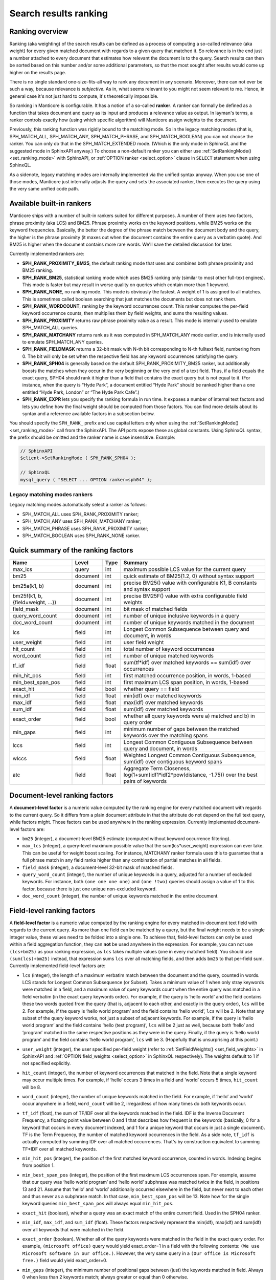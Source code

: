 .. _search_results_ranking:

Search results ranking
----------------------

.. _ranking_overview:

Ranking overview
~~~~~~~~~~~~~~~~

Ranking (aka weighting) of the search results can be defined as a
process of computing a so-called relevance (aka weight) for every given
matched document with regards to a given query that matched it. So
relevance is in the end just a number attached to every document that
estimates how relevant the document is to the query. Search results can
then be sorted based on this number and/or some additional parameters,
so that the most sought after results would come up higher on the
results page.

There is no single standard one-size-fits-all way to rank any document
in any scenario. Moreover, there can not ever be such a way, because
relevance is *subjective*. As in, what seems relevant to you might not
seem relevant to me. Hence, in general case it's not just hard to
compute, it's theoretically impossible.

So ranking in Manticore is configurable. It has a notion of a so-called
**ranker**. A ranker can formally be defined as a function that takes
document and query as its input and produces a relevance value as
output. In layman's terms, a ranker controls exactly how (using which
specific algorithm) will Manticore assign weights to the document.

Previously, this ranking function was rigidly bound to the matching
mode. So in the legacy matching modes (that is, SPH_MATCH_ALL,
SPH_MATCH_ANY, SPH_MATCH_PHRASE, and SPH_MATCH_BOOLEAN) you can
not choose the ranker. You can only do that in the SPH_MATCH_EXTENDED
mode. (Which is the only mode in SphinxQL and the suggested mode in
SphinxAPI anyway.) To choose a non-default ranker you can either use
:ref:`SetRankingMode() <set_ranking_mode>`
with SphinxAPI, or :ref:`OPTION ranker <select_option>` clause in
``SELECT`` statement when using SphinxQL.

As a sidenote, legacy matching modes are internally implemented via the
unified syntax anyway. When you use one of those modes, Manticore just
internally adjusts the query and sets the associated ranker, then
executes the query using the very same unified code path.

.. _available_built-in_rankers:

Available built-in rankers
~~~~~~~~~~~~~~~~~~~~~~~~~~

Manticore ships with a number of built-in rankers suited for different
purposes. A number of them uses two factors, phrase proximity (aka LCS)
and BM25. Phrase proximity works on the keyword positions, while BM25
works on the keyword frequencies. Basically, the better the degree of
the phrase match between the document body and the query, the higher is
the phrase proximity (it maxes out when the document contains the entire
query as a verbatim quote). And BM25 is higher when the document
contains more rare words. We'll save the detailed discussion for later.

Currently implemented rankers are:

-  **SPH_RANK_PROXIMITY_BM25**, the default ranking mode that uses
   and combines both phrase proximity and BM25 ranking.

-  **SPH_RANK_BM25**, statistical ranking mode which uses BM25
   ranking only (similar to most other full-text engines). This mode is
   faster but may result in worse quality on queries which contain more
   than 1 keyword.

-  **SPH_RANK_NONE**, no ranking mode. This mode is obviously the
   fastest. A weight of 1 is assigned to all matches. This is sometimes
   called boolean searching that just matches the documents but does not
   rank them.

-  **SPH_RANK_WORDCOUNT**, ranking by the keyword occurrences
   count. This ranker computes the per-field keyword occurrence counts,
   then multiplies them by field weights, and sums the resulting values.

-  **SPH_RANK_PROXIMITY** returns raw phrase proximity value as a
   result. This mode is internally used to emulate SPH_MATCH_ALL
   queries.

-  **SPH_RANK_MATCHANY** returns rank as it was computed in
   SPH_MATCH_ANY mode earlier, and is internally used to emulate
   SPH_MATCH_ANY queries.

-  **SPH_RANK_FIELDMASK** returns a 32-bit mask with N-th bit
   corresponding to N-th fulltext field, numbering from 0. The bit will
   only be set when the respective field has any keyword occurrences
   satisfying the query.

-  **SPH_RANK_SPH04** is generally based on the default
   SPH_RANK_PROXIMITY_BM25 ranker, but additionally boosts the
   matches when they occur in the very beginning or the very end of a
   text field. Thus, if a field equals the exact query, SPH04 should
   rank it higher than a field that contains the exact query but is not
   equal to it. (For instance, when the query is “Hyde Park”, a document
   entitled “Hyde Park” should be ranked higher than a one entitled
   “Hyde Park, London” or “The Hyde Park Cafe”.)

-  **SPH_RANK_EXPR** lets you specify the ranking formula in run
   time. It exposes a number of internal text factors and lets you
   define how the final weight should be computed from those factors.
   You can find more details about its syntax and a reference available
   factors in a subsection below.

You should specify the ``SPH_RANK_`` prefix and use capital letters only
when using the
:ref:`SetRankingMode() <set_ranking_mode>`
call from the SphinxAPI. The API ports expose these as global constants.
Using SphinxQL syntax, the prefix should be omitted and the ranker name
is case insensitive. Example:

.. code-block:: php


    // SphinxAPI
    $client->SetRankingMode ( SPH_RANK_SPH04 );

    // SphinxQL
    mysql_query ( "SELECT ... OPTION ranker=sph04" );

Legacy matching modes rankers
^^^^^^^^^^^^^^^^^^^^^^^^^^^^^

Legacy matching modes automatically select a ranker as follows:

-  SPH_MATCH_ALL uses SPH_RANK_PROXIMITY ranker;

-  SPH_MATCH_ANY uses SPH_RANK_MATCHANY ranker;

-  SPH_MATCH_PHRASE uses SPH_RANK_PROXIMITY ranker;

-  SPH_MATCH_BOOLEAN uses SPH_RANK_NONE ranker.


.. _quick_summary_of_the_ranking_factors:

Quick summary of the ranking factors
~~~~~~~~~~~~~~~~~~~~~~~~~~~~~~~~~~~~


+-----------------------------------+------------+---------+---------------------------------------------------------------------------------------------------------+
| Name                              | Level      | Type    | Summary                                                                                                 |
+===================================+============+=========+=========================================================================================================+
| max\_lcs                          | query      | int     | maximum possible LCS value for the current query                                                        |
+-----------------------------------+------------+---------+---------------------------------------------------------------------------------------------------------+
| bm25                              | document   | int     | quick estimate of BM25(1.2, 0) without syntax support                                                   |
+-----------------------------------+------------+---------+---------------------------------------------------------------------------------------------------------+
| bm25a(k1, b)                      | document   | int     | precise BM25() value with configurable K1, B constants and syntax support                               |
+-----------------------------------+------------+---------+---------------------------------------------------------------------------------------------------------+
| bm25f(k1, b, {field=weight, …})   | document   | int     | precise BM25F() value with extra configurable field weights                                             |
+-----------------------------------+------------+---------+---------------------------------------------------------------------------------------------------------+
| field\_mask                       | document   | int     | bit mask of matched fields                                                                              |
+-----------------------------------+------------+---------+---------------------------------------------------------------------------------------------------------+
| query\_word\_count                | document   | int     | number of unique inclusive keywords in a query                                                          |
+-----------------------------------+------------+---------+---------------------------------------------------------------------------------------------------------+
| doc\_word\_count                  | document   | int     | number of unique keywords matched in the document                                                       |
+-----------------------------------+------------+---------+---------------------------------------------------------------------------------------------------------+
| lcs                               | field      | int     | Longest Common Subsequence between query and document, in words                                         |
+-----------------------------------+------------+---------+---------------------------------------------------------------------------------------------------------+
| user\_weight                      | field      | int     | user field weight                                                                                       |
+-----------------------------------+------------+---------+---------------------------------------------------------------------------------------------------------+
| hit\_count                        | field      | int     | total number of keyword occurrences                                                                     |
+-----------------------------------+------------+---------+---------------------------------------------------------------------------------------------------------+
| word\_count                       | field      | int     | number of unique matched keywords                                                                       |
+-----------------------------------+------------+---------+---------------------------------------------------------------------------------------------------------+
| tf\_idf                           | field      | float   | sum(tf\*idf) over matched keywords == sum(idf) over occurrences                                         |
+-----------------------------------+------------+---------+---------------------------------------------------------------------------------------------------------+
| min\_hit\_pos                     | field      | int     | first matched occurrence position, in words, 1-based                                                    |
+-----------------------------------+------------+---------+---------------------------------------------------------------------------------------------------------+
| min\_best\_span\_pos              | field      | int     | first maximum LCS span position, in words, 1-based                                                      |
+-----------------------------------+------------+---------+---------------------------------------------------------------------------------------------------------+
| exact\_hit                        | field      | bool    | whether query == field                                                                                  |
+-----------------------------------+------------+---------+---------------------------------------------------------------------------------------------------------+
| min\_idf                          | field      | float   | min(idf) over matched keywords                                                                          |
+-----------------------------------+------------+---------+---------------------------------------------------------------------------------------------------------+
| max\_idf                          | field      | float   | max(idf) over matched keywords                                                                          |
+-----------------------------------+------------+---------+---------------------------------------------------------------------------------------------------------+
| sum\_idf                          | field      | float   | sum(idf) over matched keywords                                                                          |
+-----------------------------------+------------+---------+---------------------------------------------------------------------------------------------------------+
| exact\_order                      | field      | bool    | whether all query keywords were a) matched and b) in query order                                        |
+-----------------------------------+------------+---------+---------------------------------------------------------------------------------------------------------+
| min\_gaps                         | field      | int     | minimum number of gaps between the matched keywords over the matching spans                             |
+-----------------------------------+------------+---------+---------------------------------------------------------------------------------------------------------+
| lccs                              | field      | int     | Longest Common Contiguous Subsequence between query and document, in words                              |
+-----------------------------------+------------+---------+---------------------------------------------------------------------------------------------------------+
| wlccs                             | field      | float   | Weighted Longest Common Contiguous Subsequence, sum(idf) over contiguous keyword spans                  |
+-----------------------------------+------------+---------+---------------------------------------------------------------------------------------------------------+
| atc                               | field      | float   | Aggregate Term Closeness, log(1+sum(idf1\*idf2\*pow(distance, -1.75)) over the best pairs of keywords   |
+-----------------------------------+------------+---------+---------------------------------------------------------------------------------------------------------+


.. _document-level_ranking_factors:

Document-level ranking factors
~~~~~~~~~~~~~~~~~~~~~~~~~~~~~~

A **document-level factor** is a numeric value computed by the
ranking engine for every matched document with regards to the current
query. So it differs from a plain document attribute in that the
attribute do not depend on the full text query, while factors might.
Those factors can be used anywhere in the ranking expression. Currently
implemented document-level factors are:

-  ``bm25`` (integer), a document-level BM25 estimate (computed without
   keyword occurrence filtering).

-  ``max_lcs`` (integer), a query-level maximum possible value that the
   sum(lcs\*user_weight) expression can ever take. This can be useful
   for weight boost scaling. For instance, MATCHANY ranker formula uses
   this to guarantee that a full phrase match in any field ranks higher
   than any combination of partial matches in all fields.

-  ``field_mask`` (integer), a document-level 32-bit mask of matched
   fields.

-  ``query_word_count`` (integer), the number of unique keywords in a
   query, adjusted for a number of excluded keywords. For instance, both
   ``(one one one one)`` and ``(one !two)`` queries should assign a
   value of 1 to this factor, because there is just one unique
   non-excluded keyword.

-  ``doc_word_count`` (integer), the number of unique keywords matched
   in the entire document.

   
.. _field-level_ranking_factors:

Field-level ranking factors
~~~~~~~~~~~~~~~~~~~~~~~~~~~

A **field-level factor** is a numeric value computed by the ranking
engine for every matched in-document text field with regards to the
current query. As more than one field can be matched by a query, but the
final weight needs to be a single integer value, these values need to be
folded into a single one. To achieve that, field-level factors can only
be used within a field aggregation function, they can **not** be used
anywhere in the expression. For example, you can not use ``(lcs+bm25)``
as your ranking expression, as ``lcs`` takes multiple values (one in
every matched field). You should use ``(sum(lcs)+bm25)`` instead, that
expression sums ``lcs`` over all matching fields, and then adds ``bm25``
to that per-field sum. Currently implemented field-level factors are:

-  ``lcs`` (integer), the length of a maximum verbatim match between the
   document and the query, counted in words. LCS stands for Longest
   Common Subsequence (or Subset). Takes a minimum value of 1 when only
   stray keywords were matched in a field, and a maximum value of query
   keywords count when the entire query was matched in a field verbatim
   (in the exact query keywords order). For example, if the query is
   ‘hello world’ and the field contains these two words quoted from the
   query (that is, adjacent to each other, and exactly in the query
   order), ``lcs`` will be 2. For example, if the query is ‘hello world
   program’ and the field contains ‘hello world’, ``lcs`` will be 2.
   Note that any subset of the query keyword works, not just a subset of
   adjacent keywords. For example, if the query is ‘hello world program’
   and the field contains ‘hello (test program)’, ``lcs`` will be 2 just
   as well, because both ‘hello’ and ‘program’ matched in the same
   respective positions as they were in the query. Finally, if the query
   is ‘hello world program’ and the field contains ‘hello world
   program’, ``lcs`` will be 3. (Hopefully that is unsurprising at this
   point.)

-  ``user_weight`` (integer), the user specified per-field weight (refer
   to
   :ref:`SetFieldWeights() <set_field_weights>`
   in SphinxAPI and :ref:`OPTION field_weights <select_option>`
   in SphinxQL respectively). The weights default to 1 if not specified
   explicitly.

-  ``hit_count`` (integer), the number of keyword occurrences that
   matched in the field. Note that a single keyword may occur multiple
   times. For example, if ‘hello’ occurs 3 times in a field and ‘world’
   occurs 5 times, ``hit_count`` will be 8.

-  ``word_count`` (integer), the number of unique keywords matched in
   the field. For example, if ‘hello’ and ‘world’ occur anywhere in a
   field, ``word_count`` will be 2, irregardless of how many times do
   both keywords occur.

-  ``tf_idf`` (float), the sum of TF/IDF over all the keywords matched
   in the field. IDF is the Inverse Document Frequency, a floating point
   value between 0 and 1 that describes how frequent is the keywords
   (basically, 0 for a keyword that occurs in every document indexed,
   and 1 for a unique keyword that occurs in just a single document). TF
   is the Term Frequency, the number of matched keyword occurrences in
   the field. As a side note, ``tf_idf`` is actually computed by summing
   IDF over all matched occurrences. That's by construction equivalent
   to summing TF*\ IDF over all matched keywords.

-  ``min_hit_pos`` (integer), the position of the first matched keyword
   occurrence, counted in words. Indexing begins from position 1.

-  ``min_best_span_pos`` (integer), the position of the first maximum
   LCS occurrences span. For example, assume that our query was ‘hello
   world program’ and ‘hello world’ subphrase was matched twice in the
   field, in positions 13 and 21. Assume that ‘hello’ and ‘world’
   additionally occurred elsewhere in the field, but never next to each
   other and thus never as a subphrase match. In that case,
   ``min_best_span_pos`` will be 13. Note how for the single keyword
   queries ``min_best_span_pos`` will always equal ``min_hit_pos``.

-  ``exact_hit`` (boolean), whether a query was an exact match of the
   entire current field. Used in the SPH04 ranker.

-  ``min_idf``, ``max_idf``, and ``sum_idf`` (float). These factors
   respectively represent the min(idf), max(idf) and sum(idf) over all
   keywords that were matched in the field.

-  ``exact_order`` (boolean). Whether all of the query keywords were
   matched in the field in the exact query order. For example,
   ``(microsoft office)`` query would yield exact_order=1 in a field
   with the following contents:
   ``(We use Microsoft software in our office.)``. However, the very
   same query in a ``(Our office is Microsoft free.)`` field would yield
   exact_order=0.

-  ``min_gaps`` (integer), the minimum number of positional gaps between
   (just) the keywords matched in field. Always 0 when less than 2
   keywords match; always greater or equal than 0 otherwise.

   For example, with a ``[big wolf]`` query, ``[big bad wolf]`` field
   would yield min_gaps=1; ``[big bad hairy wolf]`` field would yield
   min_gaps=2; ``[the wolf was scary and big]`` field would yield
   min_gaps=3; etc. However, a field like ``[i heard a wolf howl]``
   would yield min_gaps=0, because only one keyword would be matching
   in that field, and, naturally, there would be no gaps between the
   _matched_keywords.

   Therefore, this is a rather low-level, “raw” factor that you would
   most likely want to *adjust* before actually using for ranking.
   Specific adjustments depend heavily on your data and the resulting
   formula, but here are a few ideas you can start with: 
   (a) any
   min_gaps based boosts could be simply ignored when word_count<2;
   (b) non-trivial min_gaps values (i.e. when word_count>=2) could be
   clamped with a certain “worst case” constant while trivial values
   (i.e. when min_gaps=0 and word_count<2) could be replaced by that
   constant; 
   (c) a transfer function like 1/(1+min_gaps) could be
   applied (so that better, smaller min_gaps values would maximize it
   and worse, bigger min_gaps values would fall off slowly); and so on.

-  ``lccs`` (integer). Longest Common Contiguous Subsequence. A length
   of the longest subphrase that is common between the query and the
   document, computed in keywords.

   LCCS factor is rather similar to LCS but more restrictive, in a
   sense. While LCS could be greater than 1 though no two query words
   are matched next to each other, LCCS would only get greater than 1 if
   there are *exact*, contiguous query subphrases in the document. For
   example, (one two three four five) query vs (one hundred three
   hundred five hundred) document would yield lcs=3, but lccs=1, because
   even though mutual dispositions of 3 keywords (one, three, five)
   match between the query and the document, no 2 matching positions are
   actually next to each other.

   Note that LCCS still does not differentiate between the frequent and
   rare keywords; for that, see WLCCS.

-  ``wlccs`` (float). Weighted Longest Common Contiguous Subsequence. A
   sum of IDFs of the keywords of the longest subphrase that is common
   between the query and the document.

   WLCCS is computed very similarly to LCCS, but every “suitable”
   keyword occurrence increases it by the keyword IDF rather than just
   by 1 (which is the case with LCS and LCCS). That lets us rank
   sequences of more rare and important keywords higher than sequences
   of frequent keywords, even if the latter are longer. For example, a
   query ``(Zanzibar bed and breakfast)`` would yield lccs=1 for a
   ``(hotels of Zanzibar)`` document, but lccs=3 against
   ``(London bed and breakfast)``, even though “Zanzibar” is actually
   somewhat more rare than the entire “bed and breakfast” phrase. WLCCS
   factor alleviates that problem by using the keyword frequencies.

-  ``atc`` (float). Aggregate Term Closeness. A proximity based measure
   that grows higher when the document contains more groups of more
   closely located and more important (rare) query keywords.
   **WARNING:** you should use ATC with OPTION
   idf=‘plain,tfidf_unnormalized’; otherwise you would get unexpected
   results.

   ATC basically works as follows. For every keyword *occurrence* in the
   document, we compute the so called *term closeness*. For that, we
   examine all the other closest occurrences of all the query keywords
   (keyword itself included too) to the left and to the right of the
   subject occurrence, compute a distance dampening coefficient as k =
   pow(distance, -1.75) for those occurrences, and sum the dampened
   IDFs. Thus for every occurrence of every keyword, we get a
   “closeness” value that describes the “neighbors” of that occurrence.
   We then multiply those per-occurrence closenesses by their respective
   subject keyword IDF, sum them all, and finally, compute a logarithm
   of that sum.

   Or in other words, we process the best (closest) matched keyword
   pairs in the document, and compute pairwise “closenesses” as the
   product of their IDFs scaled by the distance coefficient:

   .. code-block:: mysql


       pair_tc = idf(pair_word1) * idf(pair_word2) * pow(pair_distance, -1.75)


   We then sum such closenesses, and compute the final, log-dampened ATC
   value:

   .. code-block:: mysql


       atc = log(1+sum(pair_tc))


   Note that this final dampening logarithm is exactly the reason you
   should use OPTION idf=plain, because without it, the expression
   inside the log() could be negative.

   Having closer keyword occurrences actually contributes *much* more to
   ATC than having more frequent keywords. Indeed, when the keywords are
   right next to each other, distance=1 and k=1; when there just one
   word in between them, distance=2 and k=0.297, with two words between,
   distance=3 and k=0.146, and so on. At the same time IDF attenuates
   somewhat slower. For example, in a 1 million document collection, the
   IDF values for keywords that match in 10, 100, and 1000 documents
   would be respectively 0.833, 0.667, and 0.500. So a keyword pair with
   two rather rare keywords that occur in just 10 documents each but
   with 2 other words in between would yield pair_tc = 0.101 and thus
   just barely outweigh a pair with a 100-doc and a 1000-doc keyword
   with 1 other word between them and pair_tc = 0.099. Moreover, a pair
   of two *unique*, 1-doc keywords with 3 words between them would get a
   pair_tc = 0.088 and lose to a pair of two 1000-doc keywords located
   right next to each other and yielding a pair_tc = 0.25. So,
   basically, while ATC does combine both keyword frequency and
   proximity, it is still somewhat favoring the proximity.

   
.. _ranking_factor_aggregation_functions:

Ranking factor aggregation functions
~~~~~~~~~~~~~~~~~~~~~~~~~~~~~~~~~~~~

A **field aggregation function** is a single argument function that
takes an expression with field-level factors, iterates it over all the
matched fields, and computes the final results. Currently implemented
field aggregation functions are:

-  ``sum``, sums the argument expression over all matched fields. For
   instance, ``sum(1)`` should return a number of matched fields.

-  ``top``, returns the greatest value of the argument over all matched
   fields.
   
   
.. _formula_expressions_for_all_the_built-in_rankers:

Formula expressions for all the built-in rankers
~~~~~~~~~~~~~~~~~~~~~~~~~~~~~~~~~~~~~~~~~~~~~~~~

Most of the other rankers can actually be emulated with the expression
based ranker. You just need to pass a proper expression. Such emulation
is, of course, going to be slower than using the built-in, compiled
ranker but still might be of interest if you want to fine-tune your
ranking formula starting with one of the existing ones. Also, the
formulas define the nitty gritty ranker details in a nicely readable
fashion.

-  SPH_RANK_PROXIMITY_BM25 = sum(lcs*user_weight)\*1000+bm25

-  SPH_RANK_BM25 = bm25

-  SPH_RANK_NONE = 1

-  SPH_RANK_WORDCOUNT = sum(hit_count\*user_weight)

-  SPH_RANK_PROXIMITY = sum(lcs\*user_weight)

-  SPH_RANK_MATCHANY =
   sum((word_count+(lcs-1)\*max_lcs)\*user_weight)

-  SPH_RANK_FIELDMASK = field_mask

-  SPH_RANK_SPH04 =
   sum((4\*lcs+2\*(min_hit_pos==1)+exact_hit)\*user_weight)\*1000+bm25
